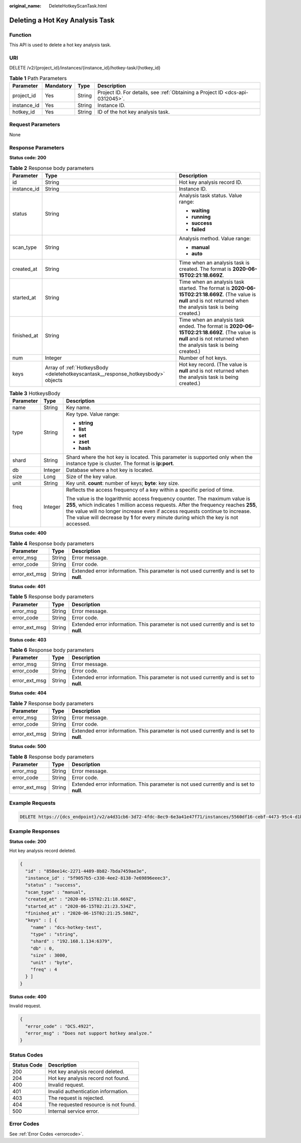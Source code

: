 :original_name: DeleteHotkeyScanTask.html

.. _DeleteHotkeyScanTask:

Deleting a Hot Key Analysis Task
================================

Function
--------

This API is used to delete a hot key analysis task.

URI
---

DELETE /v2/{project_id}/instances/{instance_id}/hotkey-task/{hotkey_id}

.. table:: **Table 1** Path Parameters

   +-------------+-----------+--------+-------------------------------------------------------------------------------+
   | Parameter   | Mandatory | Type   | Description                                                                   |
   +=============+===========+========+===============================================================================+
   | project_id  | Yes       | String | Project ID. For details, see :ref:`Obtaining a Project ID <dcs-api-0312045>`. |
   +-------------+-----------+--------+-------------------------------------------------------------------------------+
   | instance_id | Yes       | String | Instance ID.                                                                  |
   +-------------+-----------+--------+-------------------------------------------------------------------------------+
   | hotkey_id   | Yes       | String | ID of the hot key analysis task.                                              |
   +-------------+-----------+--------+-------------------------------------------------------------------------------+

Request Parameters
------------------

None

Response Parameters
-------------------

**Status code: 200**

.. table:: **Table 2** Response body parameters

   +-----------------------+----------------------------------------------------------------------------------+----------------------------------------------------------------------------------------------------------------------------------------------------------------------+
   | Parameter             | Type                                                                             | Description                                                                                                                                                          |
   +=======================+==================================================================================+======================================================================================================================================================================+
   | id                    | String                                                                           | Hot key analysis record ID.                                                                                                                                          |
   +-----------------------+----------------------------------------------------------------------------------+----------------------------------------------------------------------------------------------------------------------------------------------------------------------+
   | instance_id           | String                                                                           | Instance ID.                                                                                                                                                         |
   +-----------------------+----------------------------------------------------------------------------------+----------------------------------------------------------------------------------------------------------------------------------------------------------------------+
   | status                | String                                                                           | Analysis task status. Value range:                                                                                                                                   |
   |                       |                                                                                  |                                                                                                                                                                      |
   |                       |                                                                                  | -  **waiting**                                                                                                                                                       |
   |                       |                                                                                  | -  **running**                                                                                                                                                       |
   |                       |                                                                                  | -  **success**                                                                                                                                                       |
   |                       |                                                                                  | -  **failed**                                                                                                                                                        |
   +-----------------------+----------------------------------------------------------------------------------+----------------------------------------------------------------------------------------------------------------------------------------------------------------------+
   | scan_type             | String                                                                           | Analysis method. Value range:                                                                                                                                        |
   |                       |                                                                                  |                                                                                                                                                                      |
   |                       |                                                                                  | -  **manual**                                                                                                                                                        |
   |                       |                                                                                  | -  **auto**                                                                                                                                                          |
   +-----------------------+----------------------------------------------------------------------------------+----------------------------------------------------------------------------------------------------------------------------------------------------------------------+
   | created_at            | String                                                                           | Time when an analysis task is created. The format is **2020-06-15T02:21:18.669Z**.                                                                                   |
   +-----------------------+----------------------------------------------------------------------------------+----------------------------------------------------------------------------------------------------------------------------------------------------------------------+
   | started_at            | String                                                                           | Time when an analysis task started. The format is **2020-06-15T02:21:18.669Z**. (The value is **null** and is not returned when the analysis task is being created.) |
   +-----------------------+----------------------------------------------------------------------------------+----------------------------------------------------------------------------------------------------------------------------------------------------------------------+
   | finished_at           | String                                                                           | Time when an analysis task ended. The format is **2020-06-15T02:21:18.669Z**. (The value is **null** and is not returned when the analysis task is being created.)   |
   +-----------------------+----------------------------------------------------------------------------------+----------------------------------------------------------------------------------------------------------------------------------------------------------------------+
   | num                   | Integer                                                                          | Number of hot keys.                                                                                                                                                  |
   +-----------------------+----------------------------------------------------------------------------------+----------------------------------------------------------------------------------------------------------------------------------------------------------------------+
   | keys                  | Array of :ref:`HotkeysBody <deletehotkeyscantask__response_hotkeysbody>` objects | Hot key record. (The value is **null** and is not returned when the analysis task is being created.)                                                                 |
   +-----------------------+----------------------------------------------------------------------------------+----------------------------------------------------------------------------------------------------------------------------------------------------------------------+

.. _deletehotkeyscantask__response_hotkeysbody:

.. table:: **Table 3** HotkeysBody

   +-----------------------+-----------------------+----------------------------------------------------------------------------------------------------------------------------------------------------------------------------------------------------------------------------------------------------------------------------------------------------------------------------------------------+
   | Parameter             | Type                  | Description                                                                                                                                                                                                                                                                                                                                  |
   +=======================+=======================+==============================================================================================================================================================================================================================================================================================================================================+
   | name                  | String                | Key name.                                                                                                                                                                                                                                                                                                                                    |
   +-----------------------+-----------------------+----------------------------------------------------------------------------------------------------------------------------------------------------------------------------------------------------------------------------------------------------------------------------------------------------------------------------------------------+
   | type                  | String                | Key type. Value range:                                                                                                                                                                                                                                                                                                                       |
   |                       |                       |                                                                                                                                                                                                                                                                                                                                              |
   |                       |                       | -  **string**                                                                                                                                                                                                                                                                                                                                |
   |                       |                       | -  **list**                                                                                                                                                                                                                                                                                                                                  |
   |                       |                       | -  **set**                                                                                                                                                                                                                                                                                                                                   |
   |                       |                       | -  **zset**                                                                                                                                                                                                                                                                                                                                  |
   |                       |                       | -  **hash**                                                                                                                                                                                                                                                                                                                                  |
   +-----------------------+-----------------------+----------------------------------------------------------------------------------------------------------------------------------------------------------------------------------------------------------------------------------------------------------------------------------------------------------------------------------------------+
   | shard                 | String                | Shard where the hot key is located. This parameter is supported only when the instance type is cluster. The format is **ip:port**.                                                                                                                                                                                                           |
   +-----------------------+-----------------------+----------------------------------------------------------------------------------------------------------------------------------------------------------------------------------------------------------------------------------------------------------------------------------------------------------------------------------------------+
   | db                    | Integer               | Database where a hot key is located.                                                                                                                                                                                                                                                                                                         |
   +-----------------------+-----------------------+----------------------------------------------------------------------------------------------------------------------------------------------------------------------------------------------------------------------------------------------------------------------------------------------------------------------------------------------+
   | size                  | Long                  | Size of the key value.                                                                                                                                                                                                                                                                                                                       |
   +-----------------------+-----------------------+----------------------------------------------------------------------------------------------------------------------------------------------------------------------------------------------------------------------------------------------------------------------------------------------------------------------------------------------+
   | unit                  | String                | Key unit. **count**: number of keys; **byte**: key size.                                                                                                                                                                                                                                                                                     |
   +-----------------------+-----------------------+----------------------------------------------------------------------------------------------------------------------------------------------------------------------------------------------------------------------------------------------------------------------------------------------------------------------------------------------+
   | freq                  | Integer               | Reflects the access frequency of a key within a specific period of time.                                                                                                                                                                                                                                                                     |
   |                       |                       |                                                                                                                                                                                                                                                                                                                                              |
   |                       |                       | The value is the logarithmic access frequency counter. The maximum value is **255**, which indicates 1 million access requests. After the frequency reaches **255**, the value will no longer increase even if access requests continue to increase. The value will decrease by **1** for every minute during which the key is not accessed. |
   +-----------------------+-----------------------+----------------------------------------------------------------------------------------------------------------------------------------------------------------------------------------------------------------------------------------------------------------------------------------------------------------------------------------------+

**Status code: 400**

.. table:: **Table 4** Response body parameters

   +---------------+--------+------------------------------------------------------------------------------------------+
   | Parameter     | Type   | Description                                                                              |
   +===============+========+==========================================================================================+
   | error_msg     | String | Error message.                                                                           |
   +---------------+--------+------------------------------------------------------------------------------------------+
   | error_code    | String | Error code.                                                                              |
   +---------------+--------+------------------------------------------------------------------------------------------+
   | error_ext_msg | String | Extended error information. This parameter is not used currently and is set to **null**. |
   +---------------+--------+------------------------------------------------------------------------------------------+

**Status code: 401**

.. table:: **Table 5** Response body parameters

   +---------------+--------+------------------------------------------------------------------------------------------+
   | Parameter     | Type   | Description                                                                              |
   +===============+========+==========================================================================================+
   | error_msg     | String | Error message.                                                                           |
   +---------------+--------+------------------------------------------------------------------------------------------+
   | error_code    | String | Error code.                                                                              |
   +---------------+--------+------------------------------------------------------------------------------------------+
   | error_ext_msg | String | Extended error information. This parameter is not used currently and is set to **null**. |
   +---------------+--------+------------------------------------------------------------------------------------------+

**Status code: 403**

.. table:: **Table 6** Response body parameters

   +---------------+--------+------------------------------------------------------------------------------------------+
   | Parameter     | Type   | Description                                                                              |
   +===============+========+==========================================================================================+
   | error_msg     | String | Error message.                                                                           |
   +---------------+--------+------------------------------------------------------------------------------------------+
   | error_code    | String | Error code.                                                                              |
   +---------------+--------+------------------------------------------------------------------------------------------+
   | error_ext_msg | String | Extended error information. This parameter is not used currently and is set to **null**. |
   +---------------+--------+------------------------------------------------------------------------------------------+

**Status code: 404**

.. table:: **Table 7** Response body parameters

   +---------------+--------+------------------------------------------------------------------------------------------+
   | Parameter     | Type   | Description                                                                              |
   +===============+========+==========================================================================================+
   | error_msg     | String | Error message.                                                                           |
   +---------------+--------+------------------------------------------------------------------------------------------+
   | error_code    | String | Error code.                                                                              |
   +---------------+--------+------------------------------------------------------------------------------------------+
   | error_ext_msg | String | Extended error information. This parameter is not used currently and is set to **null**. |
   +---------------+--------+------------------------------------------------------------------------------------------+

**Status code: 500**

.. table:: **Table 8** Response body parameters

   +---------------+--------+------------------------------------------------------------------------------------------+
   | Parameter     | Type   | Description                                                                              |
   +===============+========+==========================================================================================+
   | error_msg     | String | Error message.                                                                           |
   +---------------+--------+------------------------------------------------------------------------------------------+
   | error_code    | String | Error code.                                                                              |
   +---------------+--------+------------------------------------------------------------------------------------------+
   | error_ext_msg | String | Extended error information. This parameter is not used currently and is set to **null**. |
   +---------------+--------+------------------------------------------------------------------------------------------+

Example Requests
----------------

.. code-block:: text

   DELETE https://{dcs_endpoint}/v2/a4d31cb6-3d72-4fdc-8ec9-6e3a41e47f71/instances/5560df16-cebf-4473-95c4-d1b573c16e79/hotkey-task/0ccb25d5-27cf-4188-b5ea-987730a85371

Example Responses
-----------------

**Status code: 200**

Hot key analysis record deleted.

.. code-block::

   {
     "id" : "858ee14c-2271-4489-8b82-7bda7459ae3e",
     "instance_id" : "5f9057b5-c330-4ee2-8138-7e69896eeec3",
     "status" : "success",
     "scan_type" : "manual",
     "created_at" : "2020-06-15T02:21:18.669Z",
     "started_at" : "2020-06-15T02:21:23.534Z",
     "finished_at" : "2020-06-15T02:21:25.588Z",
     "keys" : [ {
       "name" : "dcs-hotkey-test",
       "type" : "string",
       "shard" : "192.168.1.134:6379",
       "db" : 0,
       "size" : 3000,
       "unit" : "byte",
       "freq" : 4
     } ]
   }

**Status code: 400**

Invalid request.

.. code-block::

   {
     "error_code" : "DCS.4922",
     "error_msg" : "Does not support hotkey analyze."
   }

Status Codes
------------

=========== ====================================
Status Code Description
=========== ====================================
200         Hot key analysis record deleted.
204         Hot key analysis record not found.
400         Invalid request.
401         Invalid authentication information.
403         The request is rejected.
404         The requested resource is not found.
500         Internal service error.
=========== ====================================

Error Codes
-----------

See :ref:`Error Codes <errorcode>`.
